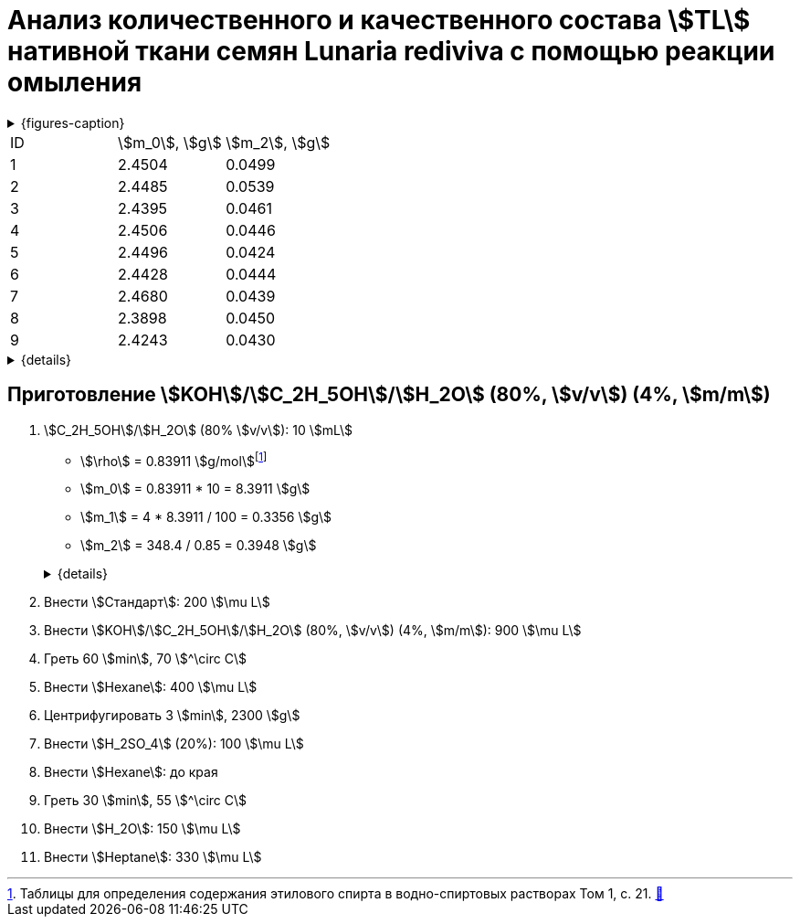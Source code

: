 = Анализ количественного и качественного состава stem:[TL] нативной ткани семян *Lunaria rediviva* с помощью реакции омыления
:page-categories: [Experiment]
:page-tags: [FA, Laboratory, Log, LunariaRediviva, Saponification, TL]

:d975d663: footnote:d975d663-8919-5eba-abaa-1f497810f856[Таблицы для определения содержания этилового спирта в водно-спиртовых растворах Том 1, с. 21. http://www.integralas.ru/docs/t1.pdf[🔗^]]

.{figures-caption}
[%collapsible]
====
[cols="4*a", frame=none, grid=none]
|===
|image:https://lh3.googleusercontent.com/pw/AP1GczOij6QGgUbIvMt5YJmIHouCHMgo4C-Zz7aqLQRbt76RSV1usSN3Ixny_7r_-v9HDJFOcPurI4hOCO3RV2N2JyRBF9MbgBMGGdYJDl8G2aFDq0gUA4uihSZsHHOQHmVXJmsLMFC8MQd1VVGbSXcONTDP=w1236-h925-s-no-gm?authuser=0[]
|image:https://lh3.googleusercontent.com/pw/AP1GczMxYWUQWeUxZ9gKGTgwCv8PRrZtfo6-ri2KEKJH2zN4mlFQyUODwrRGzqdvk8uDyZNYDmpuvQhJ9dDplNCa7hBnTNLUN-jJjehP1ZxOuylVT6XLDDHpBqupb5IdE5H8tbaFs702PW4dPdDjbBycOqC8=w1236-h925-s-no-gm?authuser=0[]
|image:https://lh3.googleusercontent.com/pw/AP1GczMZzq1RhnDjQlOw1s4aNEWVVAPKimA_gaUZQHmPr_4F1IyDeIeo2oBryNELUZkZ7oB_C84L3AGk9B1UaqQCVHCZOJPgj8UWrXg9brd6iEju-MRKrFJQD_fJtLyZOKHrjmz_4Bc9pAfM82TZat_g58Sy=w1236-h925-s-no-gm?authuser=0[]
|image:https://lh3.googleusercontent.com/pw/AP1GczPk-OiBt80lVx-MR1OQL-QevOCp8mV1CFfJlurd2TPMt8W_t942LiSNnB0dh-qQ2MUuMRUJ39jUCuQxRy4TkPJ3ghj3HtSgLyLYxKFguyaDYS9GlcfUdChUhFWI9xvfkRHnTN0Pl_lUaosqhfPf38xy=w1236-h925-s-no-gm?authuser=0[]
|image:https://lh3.googleusercontent.com/pw/AP1GczPOXQQ7ZUwBfL7SW1dlDKd3EImh8oPftsPIdwP5a9M4xV6xr1aJpAQfvnpxidncMJQsQ6OkfH6IQgipQHX4v2mVes_kziptr9Y_5zT7C9H9UuDYr7hOtNMxvwEXahF5ihRWeFvhZ-_xFhGcwQB8nYni=w1236-h925-s-no-gm?authuser=0[]
|image:https://lh3.googleusercontent.com/pw/AP1GczPgp3x9A5iHZCA0KQgGR_0VSIzn-L_MxXHNCNWC0UikD48KWh8dS0nEzsAW4oZAnKXij05cqbPc7bMtzZAFiAT-2Pedm3XICez1e_OzUL1oeiEYWhvaj9Fk0_hKZ6IDICTl7arTkwvp82l4gK9eB2Ry=w1236-h925-s-no-gm?authuser=0[]
|image:https://lh3.googleusercontent.com/pw/AP1GczMlXqTTy3dfpqc0SxqOoAnCRh3rV1RS1HIE60Fu_qcDf6zSXQdstTrmyhbI1sNj_41lCkc6h81BzQSN9vY_yJOUw9ABcBosruzV3Ikg4A8g8RloTViByDGFoCF77FYR0h0hCXi1ve1vjf2zpvB91kBJ=w1236-h925-s-no-gm?authuser=0[]
|image:https://lh3.googleusercontent.com/pw/AP1GczO-vn-v0tK8cZQpqalK8v3or0zSwPLfKlMYiqzIOKFb_ZrQbCDhqi9D4kHPte_yFJCOFUj1hIu9nS5fJguuorFq9skaiFV3YxV1ZNvVc8BfhN-id3YfpcJ39w67ODtKtL1odUialMwAKdDMYcXmhcS9=w1236-h925-s-no-gm?authuser=0[]
|===
====

[cols="3*a"]
|===
|ID|stem:[m_0], stem:[g]|stem:[m_2], stem:[g]
|1 |2.4504              |0.0499
|2 |2.4485              |0.0539
|3 |2.4395              |0.0461
|4 |2.4506              |0.0446
|5 |2.4496              |0.0424
|6 |2.4428              |0.0444
|7 |2.4680              |0.0439
|8 |2.3898              |0.0450
|9 |2.4243              |0.0430
|===
.{details}
[%collapsible]
====
stem:[m_0]:: Масса пустой пробирки
stem:[m_2]:: Масса пробы
====

== Приготовление stem:[KOH]/stem:[C_2H_5OH]/stem:[H_2O] (80%, stem:[v/v]) (4%, stem:[m/m])

. stem:[C_2H_5OH]/stem:[H_2O] (80% stem:[v/v]): 10 stem:[mL]
+
--
* stem:[\rho] = 0.83911 stem:[g/mol]{d975d663}
* stem:[m_0] = 0.83911 * 10 = 8.3911 stem:[g]
* stem:[m_1] = 4 * 8.3911 / 100 = 0.3356 stem:[g]
* stem:[m_2] = 348.4 / 0.85 = 0.3948 stem:[g]

.{details}
[%collapsible]
====
* stem:[\rho] - плотность stem:[C_2H_5OH]/stem:[H_2O] (80% stem:[v/v]) при 25 stem:[^\circ C]
* stem:[m_0] - масса 10 stem:[mL] stem:[C_2H_5OH]/stem:[H_2O] (80% stem:[v/v])
* stem:[m_1] - масса stem:[KOH] (100%), требующаяся для приготовления раствора
* stem:[m_2] - масса stem:[KOH] (85%), требующаяся для приготовления раствора
====
--

. Внести stem:[Стандарт]: 200 stem:[\mu L]
. Внести stem:[KOH]/stem:[C_2H_5OH]/stem:[H_2O] (80%, stem:[v/v]) (4%, stem:[m/m]): 900 stem:[\mu L]

. Греть 60 stem:[min], 70 stem:[^\circ C]
. Внести stem:[Hexane]: 400 stem:[\mu L]
. Центрифугировать 3 stem:[min], 2300 stem:[g]
. Внести stem:[H_2SO_4] (20%): 100 stem:[\mu L]
. Внести stem:[Hexane]: до края
. Греть 30 stem:[min], 55 stem:[^\circ C]
. Внести stem:[H_2O]: 150 stem:[\mu L]
. Внести stem:[Heptane]: 330 stem:[\mu L]
